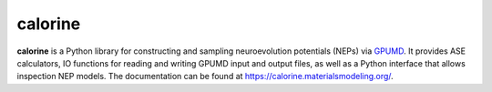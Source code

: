 calorine
========

**calorine** is a Python library for constructing and sampling neuroevolution potentials (NEPs) via `GPUMD <https://gpumd.zheyongfan.org/>`_.
It provides ASE calculators, IO functions for reading and writing GPUMD input and output files, as well as a Python interface that allows inspection NEP models.
The documentation can be found at https://calorine.materialsmodeling.org/.

